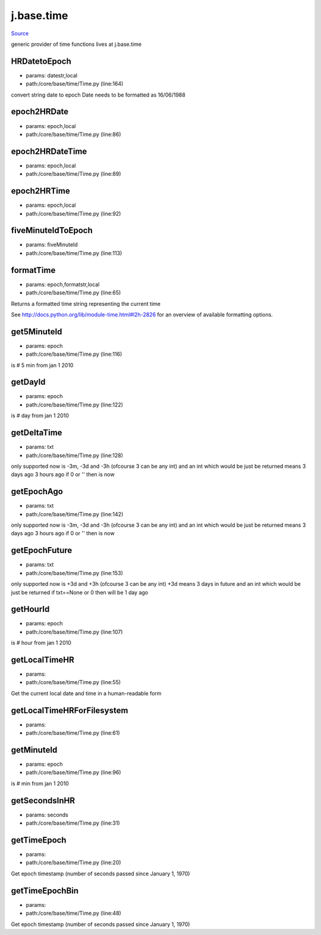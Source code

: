 
j.base.time
===========

`Source <https://github.com/Jumpscale/jumpscale_core/tree/master/lib/JumpScale/core/base/time/Time.py>`_


generic provider of time functions
lives at j.base.time


HRDatetoEpoch
-------------


* params: datestr,local
* path:/core/base/time/Time.py (line:164)


convert string date to epoch
Date needs to be formatted as 16/06/1988


epoch2HRDate
------------


* params: epoch,local
* path:/core/base/time/Time.py (line:86)


epoch2HRDateTime
----------------


* params: epoch,local
* path:/core/base/time/Time.py (line:89)


epoch2HRTime
------------


* params: epoch,local
* path:/core/base/time/Time.py (line:92)


fiveMinuteIdToEpoch
-------------------


* params: fiveMinuteId
* path:/core/base/time/Time.py (line:113)


formatTime
----------


* params: epoch,formatstr,local
* path:/core/base/time/Time.py (line:65)


Returns a formatted time string representing the current time

See http://docs.python.org/lib/module-time.html#l2h-2826 for an
overview of available formatting options.




get5MinuteId
------------


* params: epoch
* path:/core/base/time/Time.py (line:116)


is # 5 min from jan 1 2010


getDayId
--------


* params: epoch
* path:/core/base/time/Time.py (line:122)


is # day from jan 1 2010


getDeltaTime
------------


* params: txt
* path:/core/base/time/Time.py (line:128)


only supported now is -3m, -3d and -3h  (ofcourse 3 can be any int)
and an int which would be just be returned
means 3 days ago 3 hours ago
if 0 or '' then is now


getEpochAgo
-----------


* params: txt
* path:/core/base/time/Time.py (line:142)


only supported now is -3m, -3d and -3h  (ofcourse 3 can be any int)
and an int which would be just be returned
means 3 days ago 3 hours ago
if 0 or '' then is now


getEpochFuture
--------------


* params: txt
* path:/core/base/time/Time.py (line:153)


only supported now is +3d and +3h  (ofcourse 3 can be any int)
+3d means 3 days in future
and an int which would be just be returned
if txt==None or 0 then will be 1 day ago


getHourId
---------


* params: epoch
* path:/core/base/time/Time.py (line:107)


is # hour from jan 1 2010


getLocalTimeHR
--------------


* params:
* path:/core/base/time/Time.py (line:55)


Get the current local date and time in a human-readable form


getLocalTimeHRForFilesystem
---------------------------


* params:
* path:/core/base/time/Time.py (line:61)


getMinuteId
-----------


* params: epoch
* path:/core/base/time/Time.py (line:96)


is # min from jan 1 2010


getSecondsInHR
--------------


* params: seconds
* path:/core/base/time/Time.py (line:31)


getTimeEpoch
------------


* params:
* path:/core/base/time/Time.py (line:20)


Get epoch timestamp (number of seconds passed since January 1, 1970)


getTimeEpochBin
---------------


* params:
* path:/core/base/time/Time.py (line:48)


Get epoch timestamp (number of seconds passed since January 1, 1970)


